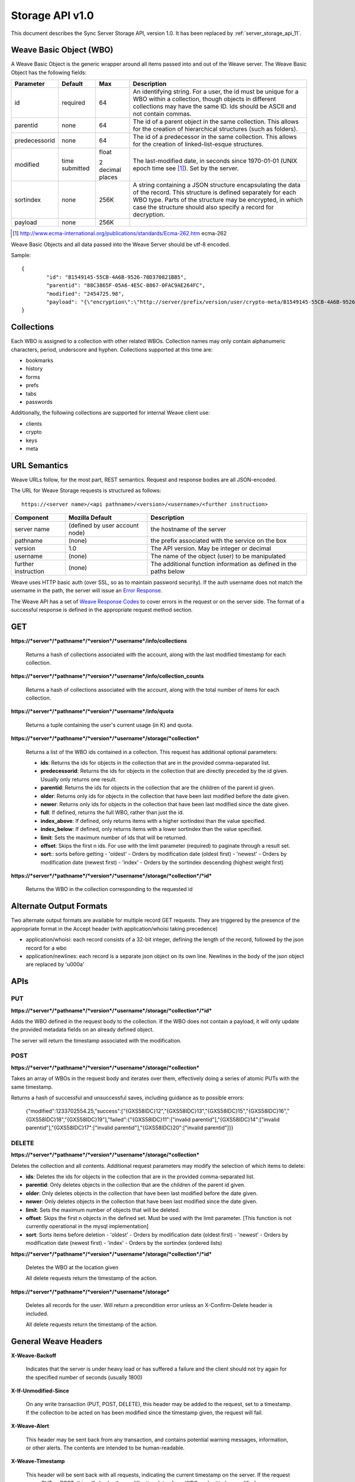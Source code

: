 .. _server_storage_api_10:

================
Storage API v1.0
================

This document describes the Sync Server Storage API, version 1.0. It has been
replaced by :ref:`server_storage_api_11`.

Weave Basic Object (WBO)
========================

A Weave Basic Object is the generic wrapper around all items passed into and
out of the Weave server. The Weave Basic Object has the following fields:

+---------------+-----------+-----------+------------------------------------------------------+
| Parameter     | Default   | Max       | Description                                          |
+===============+===========+===========+======================================================+
| id            | required  | 64        | An identifying string. For a user, the id must be    |
|               |           |           | unique for a WBO within a collection, though         |
|               |           |           | objects in different collections may have the        |
|               |           |           | same ID. Ids should be ASCII and not contain commas. |
+---------------+-----------+-----------+------------------------------------------------------+
| parentid      | none      | 64        | The id of a parent object in the same collection.    |
|               |           |           | This allows for the creation of hierarchical         |
|               |           |           | structures (such as folders).                        |
+---------------+-----------+-----------+------------------------------------------------------+
| predecessorid | none      | 64        | The id of a predecessor in the same collection. This |
|               |           |           | allows for the creation of linked-list-esque         |
|               |           |           | structures.                                          |
+---------------+-----------+-----------+------------------------------------------------------+
| modified      | time      | float     | The last-modified date, in seconds since 1970-01-01  |
|               | submitted |           | (UNIX epoch time see [1]_). Set by the server.       |
|               |           | 2 decimal |                                                      |
|               |           | places    |                                                      |
+---------------+-----------+-----------+------------------------------------------------------+
| sortindex     | none      | 256K      | A string containing a JSON structure encapsulating   |
|               |           |           | the data of the record. This structure is defined    |
|               |           |           | separately for each WBO type. Parts of the structure |
|               |           |           | may be encrypted, in which case the structure should |
|               |           |           | also specify a record for decryption.                |
+---------------+-----------+-----------+------------------------------------------------------+
| payload       | none      | 256K      |                                                      |
+---------------+-----------+-----------+------------------------------------------------------+

.. [1] http://www.ecma-international.org/publications/standards/Ecma-262.htm ecma-262

Weave Basic Objects and all data passed into the Weave Server should be utf-8 encoded.

Sample::

    {
	    "id": "B1549145-55CB-4A6B-9526-70D370821BB5",
	    "parentid": "88C3865F-05A6-4E5C-8867-0FAC9AE264FC",
	    "modified": "2454725.98",
	    "payload": "{\"encryption\":\"http://server/prefix/version/user/crypto-meta/B1549145-55CB-4A6B-9526-70D370821BB5\", \"data\": \"a89sdmawo58aqlva.8vj2w9fmq2af8vamva98fgqamff...\"}"
    }

Collections
===========

Each WBO is assigned to a collection with other related WBOs. Collection names
may only contain alphanumeric characters, period, underscore and hyphen.
Collections supported at this time are:

* bookmarks
* history
* forms
* prefs
* tabs
* passwords

Additionally, the following collections are supported for internal Weave
client use:

* clients
* crypto
* keys
* meta

URL Semantics
=============

Weave URLs follow, for the most part, REST semantics. Request and response
bodies are all JSON-encoded.

The URL for Weave Storage requests is structured as follows::

    https://<server name>/<api pathname>/<version>/<username>/<further instruction>

===================  ================  ======================================
Component            Mozilla Default   Description
===================  ================  ======================================
server name          (defined by user  the hostname of the server
                     account node)
pathname             (none)            the prefix associated with the service
                                       on the box
version              1.0               The API version. May be integer or
                                       decimal
username             (none)            The name of the object (user) to be
                                       manipulated
further instruction  (none)            The additional function information as
                                       defined in the paths below
===================  ================  ======================================

Weave uses HTTP basic auth (over SSL, so as to maintain password security). If
the auth username does not match the username in the path, the server will
issue an `Error Response <respcodes>`_.

The Weave API has a set of  `Weave Response Codes <respcodes>`_ to cover errors
in the request or on the server side. The format of a successful response is
defined in the appropriate request method section.

GET
===

**https://*server*/*pathname*/*version*/*username*/info/collections**

    Returns a hash of collections associated with the account, along with the
    last modified timestamp for each collection.

**https://*server*/*pathname*/*version*/*username*/info/collection_counts**

    Returns a hash of collections associated with the account, along with the
    total number of items for each collection.

**https://*server*/*pathname*/*version*/*username*/info/quota**

    Returns a tuple containing the user's current usage (in K) and quota.

**https://*server*/*pathname*/*version*/*username*/storage/*collection***

    Returns a list of the WBO ids contained in a collection. This request has
    additional optional parameters:

    - **ids**: Returns the ids for objects in the collection that are in the
      provided comma-separated list.
    - **predecessorid**: Returns the ids for objects in the collection that
      are directly preceded by the id given. Usually only returns one result.
    - **parentid**: Returns the ids for objects in the collection that are the
      children of the parent id given.
    - **older**: Returns only ids for objects in the collection that have been
      last modified before the date given.
    - **newer**: Returns only ids for objects in the collection that have been
      last modified since the date given.
    - **full**: If defined, returns the full WBO, rather than just the id.
    - **index_above**: If defined, only returns items with a higher sortindexi
      than the value specified.
    - **index_below**: If defined, only returns items with a lower sortindex
      than the value specified.
    - **limit**: Sets the maximum number of ids that will be returned.
    - **offset**: Skips the first n ids. For use with the limit parameter
      (required) to paginate through a result set.
    - **sort**:: sorts before getting
      - 'oldest' - Orders by modification date (oldest first)
      - 'newest' - Orders by modification date (newest first)
      - 'index' - Orders by the sortindex descending (highest weight first)


**https://*server*/*pathname*/*version*/*username*/storage/*collection*/*id***

    Returns the WBO in the collection corresponding to the requested id

Alternate Output Formats
========================

Two alternate output formats are available for multiple record GET requests.
They are triggered by the presence of the appropriate format in the Accept
header (with application/whoisi taking precedence)

* application/whoisi: each record consists of a 32-bit integer, defining the
  length of the record, followed by the json record for a wbo
* application/newlines: each record is a separate json object on its own line.
  Newlines in the body of the json object are replaced by '\u000a'

APIs
====

PUT
---

**https://*server*/*pathname*/*version*/*username*/storage/*collection*/*id***

Adds the WBO defined in the request body to the collection. If the WBO does
not contain a payload, it will only update the provided metadata fields on an
already defined object.

The server will return the timestamp associated with the modification.

POST
----

**https://*server*/*pathname*/*version*/*username*/storage/*collection***

Takes an array of WBOs in the request body and iterates over them,
effectively doing a series of atomic PUTs with the same timestamp.

Returns a hash of successful and unsuccessful saves, including guidance as to possible errors:


    {"modified":1233702554.25,"success":["{GXS58IDC}12","{GXS58IDC}13","{GXS58IDC}15","{GXS58IDC}16","{GXS58IDC}18","{GXS58IDC}19"],"failed":{"{GXS58IDC}11":["invalid parentid"],"{GXS58IDC}14":["invalid parentid"],"{GXS58IDC}17":["invalid parentid"],"{GXS58IDC}20":["invalid parentid"]}}

DELETE
------

**https://*server*/*pathname*/*version*/*username*/storage/*collection***

Deletes the collection and all contents. Additional request parameters may
modify the selection of which items to delete:

- **ids**: Deletes the ids for objects in the collection that are in the
  provided comma-separated list.
- **parentid**: Only deletes objects in the collection that are the children
  of the parent id given.
- **older**: Only deletes objects in the collection that have been last
  modified before the date given.
- **newer**: Only deletes objects in the collection that have been last
  modified since the date given.
- **limit**: Sets the maximum number of objects that will be deleted.
- **offset**: Skips the first n objects in the defined set. Must be used with
  the limit parameter. [This function is not currently operational in the mysql
  implementation]
- **sort**: Sorts items before deletion
  - 'oldest' - Orders by modification date (oldest first)
  - 'newest' - Orders by modification date (newest first)
  - 'index' - Orders by the sortindex (ordered lists)

**https://*server*/*pathname*/*version*/*username*/storage/*collection*/*id***

    Deletes the WBO at the location given

    All delete requests return the timestamp of the action.


**https://*server*/*pathname*/*version*/*username*/storage***

    Deletes all records for the user. Will return a precondition error unless
    an X-Confirm-Delete header is included.

    All delete requests return the timestamp of the action.

General Weave Headers
=====================

**X-Weave-Backoff**

    Indicates that the server is under heavy load or has suffered a failure
    and the client should not try again for the specified number of seconds
    (usually 1800)

**X-If-Unmodified-Since**

    On any write transaction (PUT, POST, DELETE), this header may be added to
    the request, set to a timestamp. If the collection to be acted on has been
    modified since the timestamp given, the request will fail.

**X-Weave-Alert**

    This header may be sent back from any transaction, and contains potential
    warning messages, information, or other alerts. The contents are intended
    to be human-readable.

**X-Weave-Timestamp**

    This header will be sent back with all requests, indicating the current
    timestamp on the server. If the request was a PUT or POST, this will also
    be the modification date of any WBOs submitted or modified.

**X-Weave-Records**
    If supported by the db, this header will return the number of records total
    in the request body of any multiple-record GET request.
